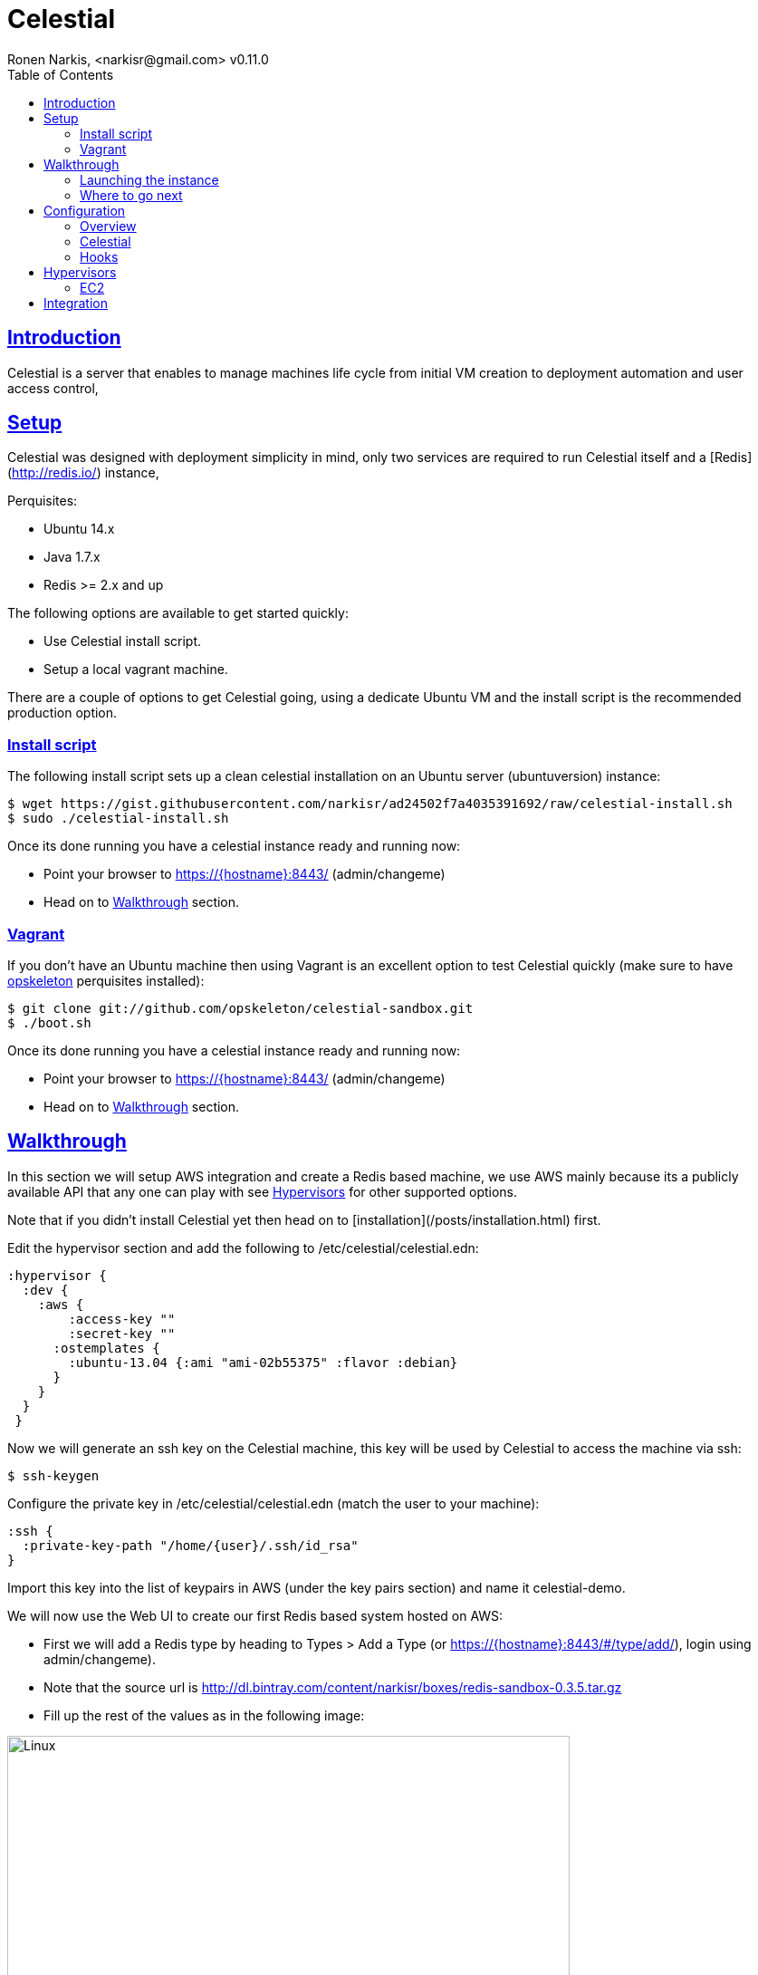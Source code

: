 = Celestial
Ronen Narkis, <narkisr@gmail.com> v0.11.0
:toc: left
:!numbered:
:idseparator: -
:idprefix:
:source-highlighter: pygments
:pygments-style: friendly
:sectlinks:
:ubuntuversion: 14.x
:redisversion: 2.x
:celestialversion: 0.11.0
:javaversion: 1.7.x
:imagesdir: docs/img

== Introduction 

Celestial is a server that enables to manage machines life cycle from initial VM creation to deployment automation and user access control,

== Setup

Celestial was designed with deployment simplicity in mind, only two services are required to run Celestial itself and a [Redis](http://redis.io/) instance,

Perquisites:

*   Ubuntu {ubuntuversion}
*   Java {javaversion}
*   Redis >= {redisversion} and up

The following options are available to get started quickly:

* Use Celestial install script.
* Setup a local vagrant machine.

There are a couple of options to get Celestial going, using a dedicate Ubuntu VM and the install script is the recommended production option.

=== Install script

The following install script sets up a clean celestial installation on an Ubuntu server (ubuntuversion) instance:

```bash
$ wget https://gist.githubusercontent.com/narkisr/ad24502f7a4035391692/raw/celestial-install.sh 
$ sudo ./celestial-install.sh
```

Once its done running you have a celestial instance ready and running now:

* Point your browser to https://{hostname}:8443/ (admin/changeme)
* Head on to <<Walkthrough>> section.


=== Vagrant

If you don't have an Ubuntu machine then using Vagrant is an excellent option to test Celestial quickly (make sure to have link:http://opskeleton.github.io/opskeleton/latest/#installation[opskeleton] perquisites installed):

```bash
$ git clone git://github.com/opskeleton/celestial-sandbox.git
$ ./boot.sh
```

Once its done running you have a celestial instance ready and running now:

* Point your browser to https://{hostname}:8443/ (admin/changeme)
* Head on to <<Walkthrough>> section.



== Walkthrough

In this section we will setup AWS integration and create a Redis based machine, we use AWS mainly because its a publicly available API that any one can play with see <<Hypervisors>> for other supported options.

Note that if you didn't install Celestial yet then head on to [installation](/posts/installation.html) first.

Edit the hypervisor section and add the following to /etc/celestial/celestial.edn:

```clojure
:hypervisor {
  :dev {
    :aws {
	:access-key ""
	:secret-key ""
      :ostemplates {           
        :ubuntu-13.04 {:ami "ami-02b55375" :flavor :debian} 
      }
    }
  }
 } 
```

Now we will generate an ssh key on the Celestial machine, this key will be used by Celestial to access the machine via ssh:

```bash
$ ssh-keygen 
```

Configure the private key in /etc/celestial/celestial.edn (match the user to your machine):

```bash
:ssh {
  :private-key-path "/home/{user}/.ssh/id_rsa"
} 
```

Import this key into the list of keypairs in AWS (under the key pairs section) and name it celestial-demo.


We will now use the Web UI to create our first Redis based system hosted on AWS:

*   First we will add a Redis type by heading to Types > Add a Type (or https://{hostname}:8443/#/type/add/), login using admin/changeme).
*   Note that the source url is http://dl.bintray.com/content/narkisr/boxes/redis-sandbox-0.3.5.tar.gz
*   Fill up the rest of the values as in the following image:

image:walkthrough/redis-type-add.png[Linux,85%,85%]


Now head on to Systems > Add a System (or https://{hostname}:8443/#/system/add/) and add a new system (omitted values can be left empty):

image:walkthrough/system-add.png[Part1,85%,85%]

Rest of the form:

image:walkthrough/system-add-cont.png[Part2,85%,85%]

=== Launching the instance

Notice that we didn't choose an operation to be done on system save on the last screen (just for the sake of reviewing functionlity), so we will do it using operations menu. Select the stage operation from the menu:

image:walkthrough/stage-launch.png[Launch,85%,85%]

Once the job has been launched you can follow its status by heading to https://{hostname}:8443/#/jobs:

image:walkthrough/job-running.png[Running,85%,85%]


A successful job will result with:

image:walkthrough/job-done-success.png[Running,85%,85%]

You can also review the run progress in the log file (/var/log/celestial.log), you can ssh into the instance and see Redis is running (using the key you provided).

=== Where to go next

Celestial integrated with many other tools and components, you can set it up to:

*   Start to manage other hypervisors <<Proxmox>> , <<Openstack>>, <<Docker>>.
*   Register hosts atomically in DNS using link:http://www.thekelleys.org.uk/dnsmasq/doc.html[dnsmasq] <<hooks>>.
*   Publish Celestial logs into a central logging system (graylog2/kibana) for auditing the history of your infrastructure changes and track logical workflow <<Transactions>>.
*   Give access to other users and group within your organization to automatically provisioned machines, you can set quotas and limit which environment each user can access.
*   Use the Restful API and automate nightly build machines, use the Swagger UI to move quickly and learn what can be done.

## Configuration

### Overview

Celestial integrates with Hypervisors, provisioning and central logging systems, all the configuration data is kept under **/etc/celestial/celesitlial.edn** using The link:https://github.com/edn-format/edn[EDN] file format (Clojure's native data representation).

The configuration file is divided to the following sections:

*   Celestial properties like: ports, log settings and cert credentials.
*   Hypervisors where AWS, Openstack , Proxmox properties are set in matching sections.
*   Redis settings
*   SSH settings, mainly the private key path used to connect to remote instances.
*   Hooks, where we can set actions to be invoked post machine creation etc..

**See the <<Openstack>>, <<Proxmox>> and <<AWS>> sections for specific hypervisor configuration options.**

### Celestial

The Celestial section (situated on top) contains the configuration options of the Celestial server itself:
```clojure
{
 :celestial {
   :port 8082 
   :https-port 8443
   :log {
     :level :info
     :path "celestial.log"
     :gelf {
	 :host "192.168.1.1"
	 :type :kibana 
	}
   }

   :cert {
     :keystore "foo.keystore"
     :password "foobar"
   }

   :job {
     :status-expiry 5
      :lock {
        :expiry 30
        :wait-time 5
      }
   }

   ; disabled by default
   :nrepl {
     :port 7888
   }
 }
} 
```

[options="header"]
.Mandatory Settings
|===
|Section|Property|Description|Comments

.2+| ports
| port
| Standard http port
| Used for non secured anonymous operations only

| https-port
| Secured https port
| Used for secured RESTful API operations

.2+| log
| level
| Default logging level
| Optional values include: trace, debug, info, error.

| path
| Where the log file is store locally
| Recommend value for production is /var/log/celestial.log

.2+| cert
| keystore
| Java keystore file
| If no file found a file is generated with default password.

| password
| Keystore password
| This password will be used to generate a default keystore or to use an existing one.
|===


[options="header"]
.Optional Settings
|===
|Section|Property|Description|Comments

.2+| gelf
| host
| Host url of a link:https://www.graylog.org/resources/gelf/[GELF] enabled log server
|

| type
| Type of central logging either :kibana :graylog2 :logstash)
| See <<Integration>> on how to incorporate celestial with link:http://www.elasticsearch.org/overview/kibana/[kibana3].

| nrepl
| port
| Remote [nrepl](https://github.com/clojure/tools.nrepl) connection for debugging, run only within a secure tunnel, emitting this settings will cause it to be disabled.
| Connecting remotely is possible using lein repl :connect host:port

.3+| job
| lock expiry
| The max time (in minutes) that a lock will be held for a job (on a system) beyond this threshold the job is considered as failed (lock is released).
| 5 minutes by default.

| lock wait-time
| The max time (in minutes) that a job will wait in order to obtain a lock on a system before giving up and failing.
| 5 minutes by default.

| status-expiry
| How long the finished jos will be kept.
| 5 minutes by default.

|===

=== Hooks

Celestial supports the notion of running hook functions after operation failure and success, one use case is registering hostnames in a link:http://www.thekelleys.org.uk/dnsmasq/doc.html[dnsmasq] server instance, notifying external systems is another. A Hook gets notified with an event stating the workflow that lead to it and its status, for an implementation hook example please see this link:https://github.com/celestial-ops/celestial-core/blob/master/src/hooks/dnsmasq.clj[example].


Hooks can be enabled by declaring them in celestial.edn, the statement includes the hooks ns followed by the called function, arguments declared within it will be passed to the function call as well.

```clojure
{
 ; rest omitted
 :hooks {
   hooks.dnsmasq/update-dns {
    :dnsmasq "192.168.1.1" :user "name" :domain "local"
 }
}
```

== Hypervisors

=== EC2


== Integration
